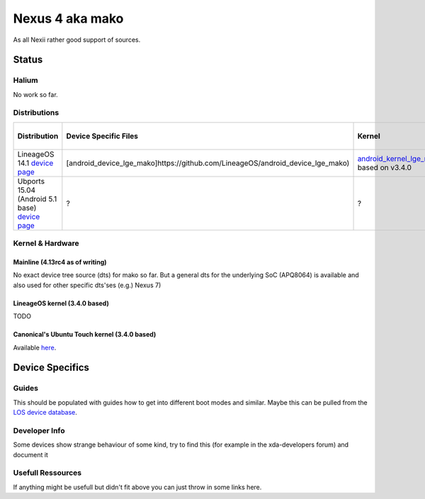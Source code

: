 
Nexus 4 aka mako
================

As all Nexii rather good support of sources.

Status
------

Halium
^^^^^^

No work so far.

Distributions
^^^^^^^^^^^^^

.. list-table::
   :header-rows: 1

   * - Distribution
     - Device Specific Files
     - Kernel
     - What works
     - What doesn't work
   * - LineageOS 14.1 `device page <https://wiki.lineageos.org/devices/mako>`_
     - [android_device_lge_mako]https://github.com/LineageOS/android_device_lge_mako)
     - `android_kernel_lge_mako <https://github.com/LineageOS/lge-kernel-mako>`_ based on v3.4.0
     - ?
     - ?
   * - Ubports 15.04 (Android 5.1 base) `device page <https://devices.ubports.com/#/mako>`_
     - ?
     - ?
     - ?
     - ?


Kernel & Hardware
^^^^^^^^^^^^^^^^^

Mainline (4.13rc4 as of writing)
~~~~~~~~~~~~~~~~~~~~~~~~~~~~~~~~

No exact device tree source (dts) for mako so far. But a general dts for the underlying SoC (APQ8064) is available and also used for other specific dts'ses (e.g.) Nexus 7) 

LineageOS kernel (3.4.0 based)
~~~~~~~~~~~~~~~~~~~~~~~~~~~~~~

TODO

Canonical's Ubuntu Touch kernel (3.4.0 based)
~~~~~~~~~~~~~~~~~~~~~~~~~~~~~~~~~~~~~~~~~~~~~

Available `here <https://launchpad.net/ubuntu/+source/linux-mako>`_.

Device Specifics
----------------

Guides
^^^^^^

This should be populated with guides how to get into different boot modes and similar. Maybe this can be pulled from the `LOS device database <https://github.com/LineageOS/lineage_wiki/tree/master/_data/devices>`_.

Developer Info
^^^^^^^^^^^^^^

Some devices show strange behaviour of some kind, try to find this (for example in the xda-developers forum) and document it

Usefull Ressources
^^^^^^^^^^^^^^^^^^

If anything might be usefull but didn't fit above you can just throw in some links here.

